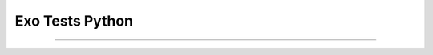Exo Tests Python
--------------------------------

.....


.. easypython:: ./exo/
   :language: TestsPython
   :titre: Exercice TestsPython

